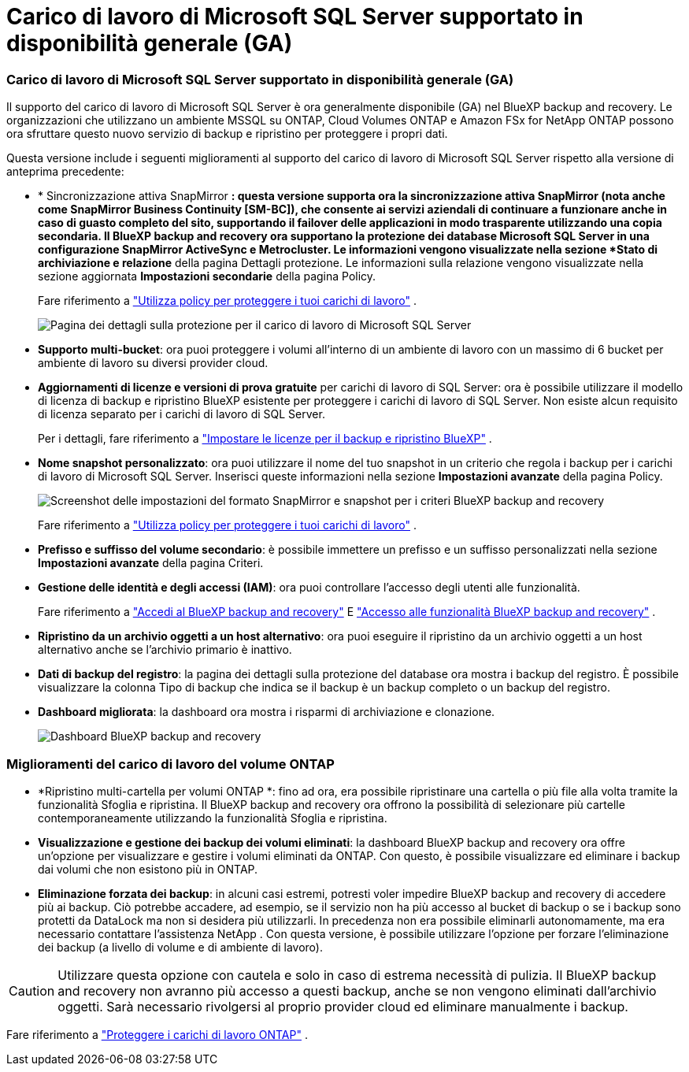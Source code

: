 = Carico di lavoro di Microsoft SQL Server supportato in disponibilità generale (GA)
:allow-uri-read: 




=== Carico di lavoro di Microsoft SQL Server supportato in disponibilità generale (GA)

Il supporto del carico di lavoro di Microsoft SQL Server è ora generalmente disponibile (GA) nel BlueXP backup and recovery.  Le organizzazioni che utilizzano un ambiente MSSQL su ONTAP, Cloud Volumes ONTAP e Amazon FSx for NetApp ONTAP possono ora sfruttare questo nuovo servizio di backup e ripristino per proteggere i propri dati.

Questa versione include i seguenti miglioramenti al supporto del carico di lavoro di Microsoft SQL Server rispetto alla versione di anteprima precedente:

* * Sincronizzazione attiva SnapMirror *: questa versione supporta ora la sincronizzazione attiva SnapMirror (nota anche come SnapMirror Business Continuity [SM-BC]), che consente ai servizi aziendali di continuare a funzionare anche in caso di guasto completo del sito, supportando il failover delle applicazioni in modo trasparente utilizzando una copia secondaria.  Il BlueXP backup and recovery ora supportano la protezione dei database Microsoft SQL Server in una configurazione SnapMirror ActiveSync e Metrocluster.  Le informazioni vengono visualizzate nella sezione *Stato di archiviazione e relazione* della pagina Dettagli protezione.  Le informazioni sulla relazione vengono visualizzate nella sezione aggiornata *Impostazioni secondarie* della pagina Policy.
+
Fare riferimento a https://docs.netapp.com/us-en/bluexp-backup-recovery/br-use-policies-create.html["Utilizza policy per proteggere i tuoi carichi di lavoro"] .

+
image:../media/screen-br-sql-protection-details.png["Pagina dei dettagli sulla protezione per il carico di lavoro di Microsoft SQL Server"]

* *Supporto multi-bucket*: ora puoi proteggere i volumi all'interno di un ambiente di lavoro con un massimo di 6 bucket per ambiente di lavoro su diversi provider cloud.
* *Aggiornamenti di licenze e versioni di prova gratuite* per carichi di lavoro di SQL Server: ora è possibile utilizzare il modello di licenza di backup e ripristino BlueXP esistente per proteggere i carichi di lavoro di SQL Server.  Non esiste alcun requisito di licenza separato per i carichi di lavoro di SQL Server.
+
Per i dettagli, fare riferimento a https://docs.netapp.com/us-en/bluexp-backup-recovery/br-start-licensing.html["Impostare le licenze per il backup e ripristino BlueXP"] .

* *Nome snapshot personalizzato*: ora puoi utilizzare il nome del tuo snapshot in un criterio che regola i backup per i carichi di lavoro di Microsoft SQL Server.  Inserisci queste informazioni nella sezione *Impostazioni avanzate* della pagina Policy.
+
image:../media/screen-br-sql-policy-create-advanced-snapmirror.png["Screenshot delle impostazioni del formato SnapMirror e snapshot per i criteri BlueXP backup and recovery"]

+
Fare riferimento a https://docs.netapp.com/us-en/bluexp-backup-recovery/br-use-policies-create.html["Utilizza policy per proteggere i tuoi carichi di lavoro"] .

* *Prefisso e suffisso del volume secondario*: è possibile immettere un prefisso e un suffisso personalizzati nella sezione *Impostazioni avanzate* della pagina Criteri.
* *Gestione delle identità e degli accessi (IAM)*: ora puoi controllare l'accesso degli utenti alle funzionalità.
+
Fare riferimento a https://docs.netapp.com/us-en/bluexp-backup-recovery/br-start-login.html["Accedi al BlueXP backup and recovery"] E https://docs.netapp.com/us-en/bluexp-backup-recovery/reference-roles.html["Accesso alle funzionalità BlueXP backup and recovery"] .

* *Ripristino da un archivio oggetti a un host alternativo*: ora puoi eseguire il ripristino da un archivio oggetti a un host alternativo anche se l'archivio primario è inattivo.
* *Dati di backup del registro*: la pagina dei dettagli sulla protezione del database ora mostra i backup del registro.  È possibile visualizzare la colonna Tipo di backup che indica se il backup è un backup completo o un backup del registro.
* *Dashboard migliorata*: la dashboard ora mostra i risparmi di archiviazione e clonazione.
+
image:../media/screen-br-dashboard3.png["Dashboard BlueXP backup and recovery"]





=== Miglioramenti del carico di lavoro del volume ONTAP

* *Ripristino multi-cartella per volumi ONTAP *: fino ad ora, era possibile ripristinare una cartella o più file alla volta tramite la funzionalità Sfoglia e ripristina.  Il BlueXP backup and recovery ora offrono la possibilità di selezionare più cartelle contemporaneamente utilizzando la funzionalità Sfoglia e ripristina.
* *Visualizzazione e gestione dei backup dei volumi eliminati*: la dashboard BlueXP backup and recovery ora offre un'opzione per visualizzare e gestire i volumi eliminati da ONTAP.  Con questo, è possibile visualizzare ed eliminare i backup dai volumi che non esistono più in ONTAP.
* *Eliminazione forzata dei backup*: in alcuni casi estremi, potresti voler impedire BlueXP backup and recovery di accedere più ai backup.  Ciò potrebbe accadere, ad esempio, se il servizio non ha più accesso al bucket di backup o se i backup sono protetti da DataLock ma non si desidera più utilizzarli.  In precedenza non era possibile eliminarli autonomamente, ma era necessario contattare l'assistenza NetApp .  Con questa versione, è possibile utilizzare l'opzione per forzare l'eliminazione dei backup (a livello di volume e di ambiente di lavoro).



CAUTION: Utilizzare questa opzione con cautela e solo in caso di estrema necessità di pulizia.  Il BlueXP backup and recovery non avranno più accesso a questi backup, anche se non vengono eliminati dall'archivio oggetti.  Sarà necessario rivolgersi al proprio provider cloud ed eliminare manualmente i backup.

Fare riferimento a https://docs.netapp.com/us-en/bluexp-backup-recovery/prev-ontap-protect-overview.html["Proteggere i carichi di lavoro ONTAP"] .
